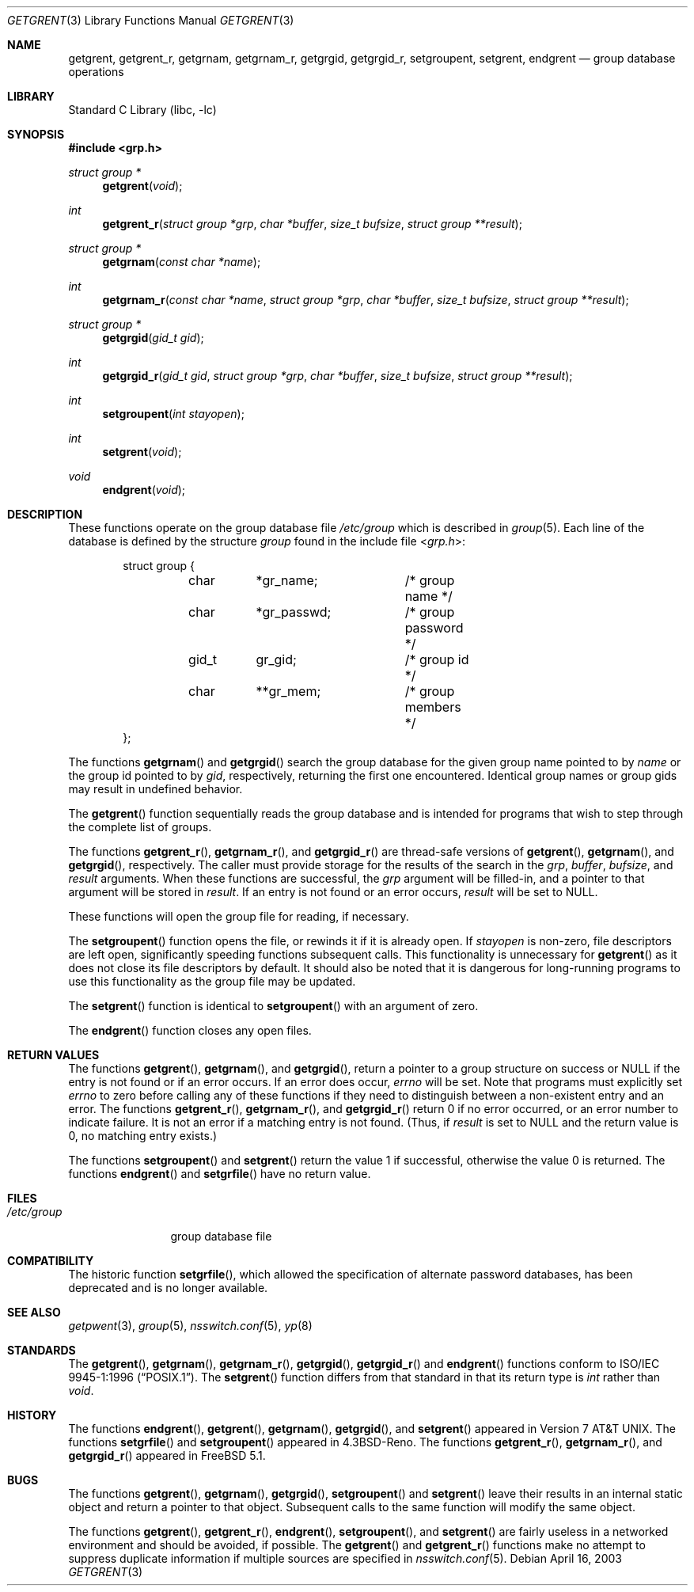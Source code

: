 .\" Copyright (c) 1989, 1991, 1993
.\"	The Regents of the University of California.  All rights reserved.
.\"
.\" Redistribution and use in source and binary forms, with or without
.\" modification, are permitted provided that the following conditions
.\" are met:
.\" 1. Redistributions of source code must retain the above copyright
.\"    notice, this list of conditions and the following disclaimer.
.\" 2. Redistributions in binary form must reproduce the above copyright
.\"    notice, this list of conditions and the following disclaimer in the
.\"    documentation and/or other materials provided with the distribution.
.\" 4. Neither the name of the University nor the names of its contributors
.\"    may be used to endorse or promote products derived from this software
.\"    without specific prior written permission.
.\"
.\" THIS SOFTWARE IS PROVIDED BY THE REGENTS AND CONTRIBUTORS ``AS IS'' AND
.\" ANY EXPRESS OR IMPLIED WARRANTIES, INCLUDING, BUT NOT LIMITED TO, THE
.\" IMPLIED WARRANTIES OF MERCHANTABILITY AND FITNESS FOR A PARTICULAR PURPOSE
.\" ARE DISCLAIMED.  IN NO EVENT SHALL THE REGENTS OR CONTRIBUTORS BE LIABLE
.\" FOR ANY DIRECT, INDIRECT, INCIDENTAL, SPECIAL, EXEMPLARY, OR CONSEQUENTIAL
.\" DAMAGES (INCLUDING, BUT NOT LIMITED TO, PROCUREMENT OF SUBSTITUTE GOODS
.\" OR SERVICES; LOSS OF USE, DATA, OR PROFITS; OR BUSINESS INTERRUPTION)
.\" HOWEVER CAUSED AND ON ANY THEORY OF LIABILITY, WHETHER IN CONTRACT, STRICT
.\" LIABILITY, OR TORT (INCLUDING NEGLIGENCE OR OTHERWISE) ARISING IN ANY WAY
.\" OUT OF THE USE OF THIS SOFTWARE, EVEN IF ADVISED OF THE POSSIBILITY OF
.\" SUCH DAMAGE.
.\"
.\"     From: @(#)getgrent.3	8.2 (Berkeley) 4/19/94
.\" $MidnightBSD$
.\"
.Dd April 16, 2003
.Dt GETGRENT 3
.Os
.Sh NAME
.Nm getgrent ,
.Nm getgrent_r ,
.Nm getgrnam ,
.Nm getgrnam_r ,
.Nm getgrgid ,
.Nm getgrgid_r ,
.Nm setgroupent ,
.Nm setgrent ,
.Nm endgrent
.Nd group database operations
.Sh LIBRARY
.Lb libc
.Sh SYNOPSIS
.In grp.h
.Ft struct group *
.Fn getgrent void
.Ft int
.Fn getgrent_r "struct group *grp" "char *buffer" "size_t bufsize" "struct group **result"
.Ft struct group *
.Fn getgrnam "const char *name"
.Ft int
.Fn getgrnam_r "const char *name" "struct group *grp" "char *buffer" "size_t bufsize" "struct group **result"
.Ft struct group *
.Fn getgrgid "gid_t gid"
.Ft int
.Fn getgrgid_r "gid_t gid" "struct group *grp" "char *buffer" "size_t bufsize" "struct group **result"
.Ft int
.Fn setgroupent "int stayopen"
.Ft int
.Fn setgrent void
.Ft void
.Fn endgrent void
.Sh DESCRIPTION
These functions operate on the group database file
.Pa /etc/group
which is described
in
.Xr group 5 .
Each line of the database is defined by the structure
.Vt group
found in the include
file
.In grp.h :
.Bd -literal -offset indent
struct group {
	char	*gr_name;	/* group name */
	char	*gr_passwd;	/* group password */
	gid_t	gr_gid;		/* group id */
	char	**gr_mem;	/* group members */
};
.Ed
.Pp
The functions
.Fn getgrnam
and
.Fn getgrgid
search the group database for the given group name pointed to by
.Fa name
or the group id pointed to by
.Fa gid ,
respectively, returning the first one encountered.
Identical group
names or group gids may result in undefined behavior.
.Pp
The
.Fn getgrent
function
sequentially reads the group database and is intended for programs
that wish to step through the complete list of groups.
.Pp
The functions
.Fn getgrent_r ,
.Fn getgrnam_r ,
and
.Fn getgrgid_r
are thread-safe versions of
.Fn getgrent ,
.Fn getgrnam ,
and
.Fn getgrgid ,
respectively.
The caller must provide storage for the results of the search in
the
.Fa grp ,
.Fa buffer ,
.Fa bufsize ,
and
.Fa result
arguments.
When these functions are successful, the
.Fa grp
argument will be filled-in, and a pointer to that argument will be
stored in
.Fa result .
If an entry is not found or an error occurs,
.Fa result
will be set to
.Dv NULL .
.Pp
These functions will open the group file for reading, if necessary.
.Pp
The
.Fn setgroupent
function
opens the file, or rewinds it if it is already open.
If
.Fa stayopen
is non-zero, file descriptors are left open, significantly speeding
functions subsequent calls.
This functionality is unnecessary for
.Fn getgrent
as it does not close its file descriptors by default.
It should also
be noted that it is dangerous for long-running programs to use this
functionality as the group file may be updated.
.Pp
The
.Fn setgrent
function
is identical to
.Fn setgroupent
with an argument of zero.
.Pp
The
.Fn endgrent
function
closes any open files.
.Sh RETURN VALUES
The functions
.Fn getgrent ,
.Fn getgrnam ,
and
.Fn getgrgid ,
return a pointer to a group structure on success or
.Dv NULL
if the entry is not found or if an error occurs.
If an error does occur,
.Va errno
will be set.
Note that programs must explicitly set
.Va errno
to zero before calling any of these functions if they need to
distinguish between a non-existent entry and an error.
The functions
.Fn getgrent_r ,
.Fn getgrnam_r ,
and
.Fn getgrgid_r
return 0 if no error occurred, or an error number to indicate failure.
It is not an error if a matching entry is not found.
(Thus, if
.Fa result
is set to
.Dv NULL
and the return value is 0, no matching entry exists.)
.Pp
The functions
.Fn setgroupent
and
.Fn setgrent
return the value 1 if successful, otherwise the value
0 is returned.
The functions
.Fn endgrent
and
.Fn setgrfile
have no return value.
.Sh FILES
.Bl -tag -width /etc/group -compact
.It Pa /etc/group
group database file
.El
.Sh COMPATIBILITY
The historic function
.Fn setgrfile ,
which allowed the specification of alternate password databases, has
been deprecated and is no longer available.
.Sh SEE ALSO
.Xr getpwent 3 ,
.Xr group 5 ,
.Xr nsswitch.conf 5 ,
.Xr yp 8
.Sh STANDARDS
The
.Fn getgrent ,
.Fn getgrnam ,
.Fn getgrnam_r ,
.Fn getgrgid ,
.Fn getgrgid_r
and
.Fn endgrent
functions conform to
.St -p1003.1-96 .
The
.Fn setgrent
function differs from that standard in that its return type is
.Vt int
rather than
.Vt void .
.Sh HISTORY
The functions
.Fn endgrent ,
.Fn getgrent ,
.Fn getgrnam ,
.Fn getgrgid ,
and
.Fn setgrent
appeared in
.At v7 .
The functions
.Fn setgrfile
and
.Fn setgroupent
appeared in
.Bx 4.3 Reno .
The functions
.Fn getgrent_r ,
.Fn getgrnam_r ,
and
.Fn getgrgid_r
appeared in
.Fx 5.1 .
.Sh BUGS
The functions
.Fn getgrent ,
.Fn getgrnam ,
.Fn getgrgid ,
.Fn setgroupent
and
.Fn setgrent
leave their results in an internal static object and return
a pointer to that object.
Subsequent calls to
the same function
will modify the same object.
.Pp
The functions
.Fn getgrent ,
.Fn getgrent_r ,
.Fn endgrent ,
.Fn setgroupent ,
and
.Fn setgrent
are fairly useless in a networked environment and should be
avoided, if possible.
The
.Fn getgrent
and
.Fn getgrent_r
functions
make no attempt to suppress duplicate information if multiple
sources are specified in
.Xr nsswitch.conf 5 .
